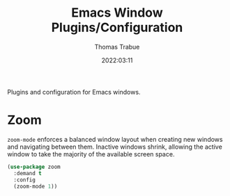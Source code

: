 #+title:   Emacs Window Plugins/Configuration
#+author:  Thomas Trabue
#+email:   tom.trabue@gmail.com
#+date:    2022:03:11
#+tags:    window
#+STARTUP: fold

Plugins and configuration for Emacs windows.

* Zoom
=zoom-mode= enforces a balanced window layout when creating new windows and
navigating between them. Inactive windows shrink, allowing the active window to
take the majority of the available screen space.

#+begin_src emacs-lisp
  (use-package zoom
    :demand t
    :config
    (zoom-mode 1))
#+end_src
